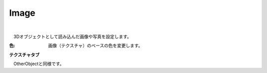 .. index:: Image（プロパティ）

####################################
Image
####################################



.. image:: ../img/prop_image_1.png
    :align: center

|

　3Dオブジェクトとして読み込んだ画像や写真を設定します。


:色:
    画像（テクスチャ）のベースの色を変更します。


**テクスチャタブ**

　OtherObjectと同様です。
